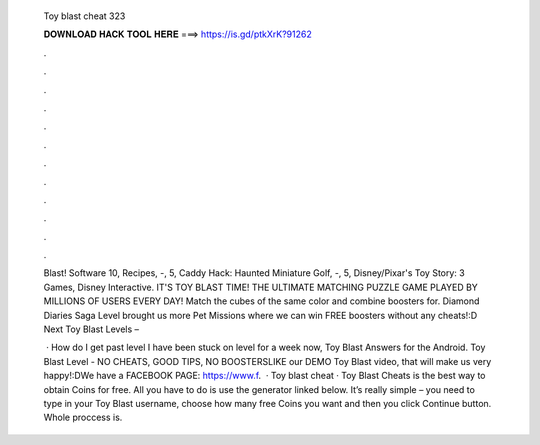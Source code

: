   Toy blast cheat 323
  
  
  
  𝐃𝐎𝐖𝐍𝐋𝐎𝐀𝐃 𝐇𝐀𝐂𝐊 𝐓𝐎𝐎𝐋 𝐇𝐄𝐑𝐄 ===> https://is.gd/ptkXrK?91262
  
  
  
  .
  
  
  
  .
  
  
  
  .
  
  
  
  .
  
  
  
  .
  
  
  
  .
  
  
  
  .
  
  
  
  .
  
  
  
  .
  
  
  
  .
  
  
  
  .
  
  
  
  .
  
  Blast! Software 10, Recipes, -, 5, Caddy Hack: Haunted Miniature Golf, -, 5, Disney/Pixar's Toy Story: 3 Games, Disney Interactive. IT'S TOY BLAST TIME! THE ULTIMATE MATCHING PUZZLE GAME PLAYED BY MILLIONS OF USERS EVERY DAY! Match the cubes of the same color and combine boosters for. Diamond Diaries Saga Level brought us more Pet Missions where we can win FREE boosters without any cheats!:D Next Toy Blast Levels – 
  
   · How do I get past level I have been stuck on level for a week now, Toy Blast Answers for the Android. Toy Blast Level - NO CHEATS, GOOD TIPS, NO BOOSTERSLIKE our DEMO Toy Blast video, that will make us very happy!:DWe have a FACEBOOK PAGE: https://www.f.  · Toy blast cheat · Toy Blast Cheats is the best way to obtain Coins for free. All you have to do is use the generator linked below. It’s really simple – you need to type in your Toy Blast username, choose how many free Coins you want and then you click Continue button. Whole proccess is.
